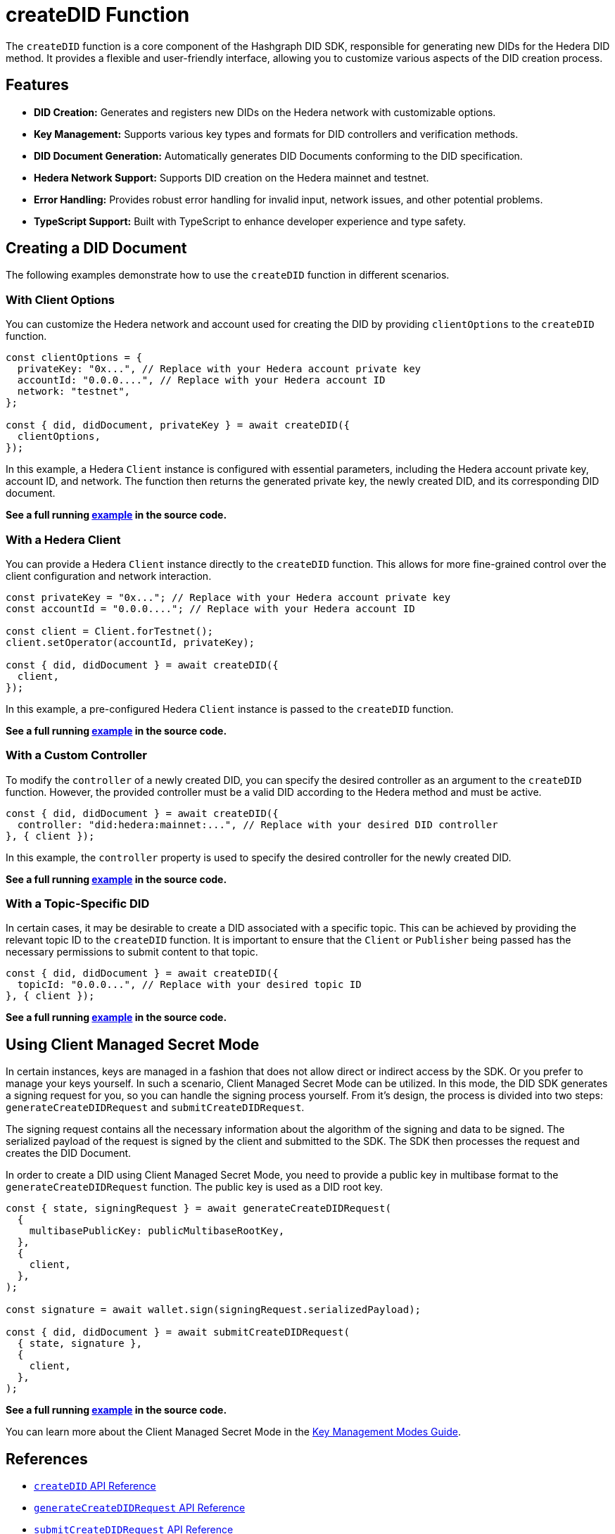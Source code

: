 = createDID Function

The `createDID` function is a core component of the Hashgraph DID SDK, responsible for generating new DIDs for the Hedera DID method. It provides a flexible and user-friendly interface, allowing you to customize various aspects of the DID creation process.

== Features

*   **DID Creation:** Generates and registers new DIDs on the Hedera network with customizable options.
*   **Key Management:** Supports various key types and formats for DID controllers and verification methods.
*   **DID Document Generation:** Automatically generates DID Documents conforming to the DID specification.
*   **Hedera Network Support:**  Supports DID creation on the Hedera mainnet and testnet.
*   **Error Handling:** Provides robust error handling for invalid input, network issues, and other potential problems.
*   **TypeScript Support:** Built with TypeScript to enhance developer experience and type safety.

== Creating a DID Document

The following examples demonstrate how to use the `createDID` function in different scenarios.

=== With Client Options

You can customize the Hedera network and account used for creating the DID by providing `clientOptions` to the `createDID` function.

[source,js]
----
const clientOptions = {
  privateKey: "0x...", // Replace with your Hedera account private key
  accountId: "0.0.0....", // Replace with your Hedera account ID
  network: "testnet",
};

const { did, didDocument, privateKey } = await createDID({
  clientOptions,
});
----

In this example, a Hedera `Client` instance is configured with essential parameters, including the Hedera account private key, account ID, and network. The function then returns the generated private key, the newly created DID, and its corresponding DID document.

**See a full running link:https://github.com/Swiss-Digital-Assets-Institute/hashgraph-did-sdk-js/blob/main/examples/createDID-with-client-options.ts[example] in the source code.**


=== With a Hedera Client

You can provide a Hedera `Client` instance directly to the `createDID` function. This allows for more fine-grained control over the client configuration and network interaction.

[source,js]
----
const privateKey = "0x..."; // Replace with your Hedera account private key
const accountId = "0.0.0...."; // Replace with your Hedera account ID

const client = Client.forTestnet();
client.setOperator(accountId, privateKey); 

const { did, didDocument } = await createDID({
  client,
});
----

In this example, a pre-configured Hedera `Client` instance is passed to the `createDID` function.

**See a full running link:https://github.com/Swiss-Digital-Assets-Institute/hashgraph-did-sdk-js/blob/main/examples/createDID-with-a-client.ts[example] in the source code.**


=== With a Custom Controller

To modify the `controller` of a newly created DID, you can specify the desired controller as an argument to the `createDID` function. However, the provided controller must be a valid DID according to the Hedera method and must be active.

[source,js]
----
const { did, didDocument } = await createDID({
  controller: "did:hedera:mainnet:...", // Replace with your desired DID controller
}, { client });
----

In this example, the `controller` property is used to specify the desired controller for the newly created DID. 

**See a full running link:https://github.com/Swiss-Digital-Assets-Institute/hashgraph-did-sdk-js/blob/main/examples/createDID-with-a-custom-controller.ts[example] in the source code.**


=== With a Topic-Specific DID

In certain cases, it may be desirable to create a DID associated with a specific topic. This can be achieved by providing the relevant topic ID to the `createDID` function. It is important to ensure that the `Client` or `Publisher` being passed has the necessary permissions to submit content to that topic.

[source,js]
----
const { did, didDocument } = await createDID({
  topicId: "0.0.0...", // Replace with your desired topic ID
}, { client });
----

**See a full running link:https://github.com/Swiss-Digital-Assets-Institute/hashgraph-did-sdk-js/blob/main/examples/createDID-with-a-topic-specific-DID.ts[example] in the source code.**

== Using Client Managed Secret Mode

In certain instances, keys are managed in a fashion that does not allow direct or indirect access by the SDK. Or you prefer to manage your keys yourself. In such a scenario, Client Managed Secret Mode can be utilized. In this mode, the DID SDK generates a signing request for you, so you can handle the signing process yourself. From it's design, the process is divided into two steps: `generateCreateDIDRequest` and `submitCreateDIDRequest`.

The signing request contains all the necessary information about the algorithm of the signing and data to be signed. The serialized payload of the request is signed by the client and submitted to the SDK. The SDK then processes the request and creates the DID Document.

In order to create a DID using Client Managed Secret Mode, you need to provide a public key in multibase format to the `generateCreateDIDRequest` function. The public key is used as a DID root key.

[source,js]
----
const { state, signingRequest } = await generateCreateDIDRequest(
  {
    multibasePublicKey: publicMultibaseRootKey,
  },
  {
    client,
  },
);

const signature = await wallet.sign(signingRequest.serializedPayload);

const { did, didDocument } = await submitCreateDIDRequest(
  { state, signature },
  {
    client,
  },
);
----
**See a full running link:https://github.com/Swiss-Digital-Assets-Institute/hashgraph-did-sdk-js/blob/main/examples/createDID-using-client-secret-mode.ts[example] in the source code.**

You can learn more about the Client Managed Secret Mode in the xref:04-implementation/guides/key-management-modes-guide.adoc#client-managed-secret-mode[Key Management Modes Guide].

== References

* xref:04-implementation/components/createDID-api.adoc[`createDID` API Reference]
* xref:04-implementation/components/generateCreateDIDRequest-api.adoc[`generateCreateDIDRequest` API Reference]
* xref:04-implementation/components/submitCreateDIDRequest-api.adoc[`submitCreateDIDRequest` API Reference]